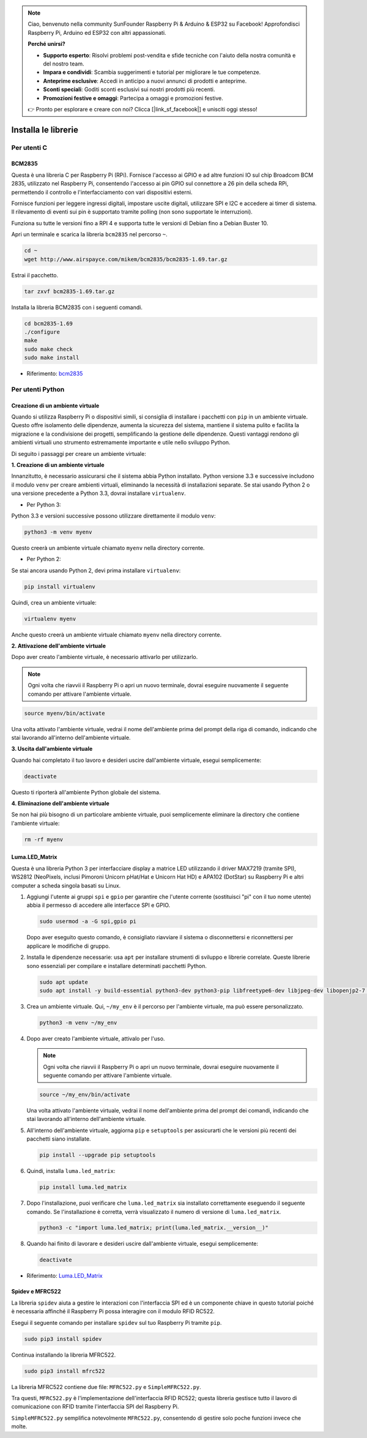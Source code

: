 .. note::

    Ciao, benvenuto nella community SunFounder Raspberry Pi & Arduino & ESP32 su Facebook! Approfondisci Raspberry Pi, Arduino ed ESP32 con altri appassionati.

    **Perché unirsi?**

    - **Supporto esperto**: Risolvi problemi post-vendita e sfide tecniche con l'aiuto della nostra comunità e del nostro team.
    - **Impara e condividi**: Scambia suggerimenti e tutorial per migliorare le tue competenze.
    - **Anteprime esclusive**: Accedi in anticipo a nuovi annunci di prodotti e anteprime.
    - **Sconti speciali**: Goditi sconti esclusivi sui nostri prodotti più recenti.
    - **Promozioni festive e omaggi**: Partecipa a omaggi e promozioni festive.

    👉 Pronto per esplorare e creare con noi? Clicca [|link_sf_facebook|] e unisciti oggi stesso!

.. _install_the_libraries:

Installa le librerie
============================

Per utenti C
---------------

BCM2835
~~~~~~~~~~~~~~~
Questa è una libreria C per Raspberry Pi (RPi). Fornisce l'accesso ai GPIO e ad altre funzioni IO sul chip Broadcom BCM 2835, utilizzato nel Raspberry Pi, consentendo l'accesso ai pin GPIO sul connettore a 26 pin della scheda RPi, permettendo il controllo e l'interfacciamento con vari dispositivi esterni.

Fornisce funzioni per leggere ingressi digitali, impostare uscite digitali, utilizzare SPI e I2C e accedere ai timer di sistema. Il rilevamento di eventi sui pin è supportato tramite polling (non sono supportate le interruzioni).

Funziona su tutte le versioni fino a RPI 4 e supporta tutte le versioni di Debian fino a Debian Buster 10.

Apri un terminale e scarica la libreria ``bcm2835`` nel percorso ``~``.

.. raw:: html

   <run></run>

.. code-block:: 

    cd ~
    wget http://www.airspayce.com/mikem/bcm2835/bcm2835-1.69.tar.gz

Estrai il pacchetto.

.. raw:: html

   <run></run>

.. code-block:: 

    tar zxvf bcm2835-1.69.tar.gz

Installa la libreria BCM2835 con i seguenti comandi.

.. raw:: html

   <run></run>

.. code-block:: 

    cd bcm2835-1.69
    ./configure
    make
    sudo make check
    sudo make install

* Riferimento: `bcm2835 <http://www.airspayce.com/mikem/bcm2835/>`_  


Per utenti Python
----------------------

.. _create_virtual:

Creazione di un ambiente virtuale
~~~~~~~~~~~~~~~~~~~~~~~~~~~~~~~~~~~~~~~~

Quando si utilizza Raspberry Pi o dispositivi simili, si consiglia di installare i pacchetti con ``pip`` in un ambiente virtuale. Questo offre isolamento delle dipendenze, aumenta la sicurezza del sistema, mantiene il sistema pulito e facilita la migrazione e la condivisione dei progetti, semplificando la gestione delle dipendenze. Questi vantaggi rendono gli ambienti virtuali uno strumento estremamente importante e utile nello sviluppo Python.

Di seguito i passaggi per creare un ambiente virtuale:

**1. Creazione di un ambiente virtuale**

Innanzitutto, è necessario assicurarsi che il sistema abbia Python installato. Python versione 3.3 e successive includono il modulo ``venv`` per creare ambienti virtuali, eliminando la necessità di installazioni separate. Se stai usando Python 2 o una versione precedente a Python 3.3, dovrai installare ``virtualenv``.

* Per Python 3:

Python 3.3 e versioni successive possono utilizzare direttamente il modulo ``venv``:

.. raw:: html

    <run></run>

.. code-block:: shell

    python3 -m venv myenv

Questo creerà un ambiente virtuale chiamato ``myenv`` nella directory corrente.

* Per Python 2:

Se stai ancora usando Python 2, devi prima installare ``virtualenv``:

.. raw:: html

    <run></run>

.. code-block:: shell

    pip install virtualenv

Quindi, crea un ambiente virtuale:

.. raw:: html

    <run></run>

.. code-block:: shell

    virtualenv myenv

Anche questo creerà un ambiente virtuale chiamato ``myenv`` nella directory corrente.

**2. Attivazione dell'ambiente virtuale**

Dopo aver creato l'ambiente virtuale, è necessario attivarlo per utilizzarlo.

.. note::

    Ogni volta che riavvii il Raspberry Pi o apri un nuovo terminale, dovrai eseguire nuovamente il seguente comando per attivare l'ambiente virtuale.

.. raw:: html

    <run></run>

.. code-block:: shell

    source myenv/bin/activate

Una volta attivato l'ambiente virtuale, vedrai il nome dell'ambiente prima del prompt della riga di comando, indicando che stai lavorando all'interno dell'ambiente virtuale.

**3. Uscita dall'ambiente virtuale**

Quando hai completato il tuo lavoro e desideri uscire dall'ambiente virtuale, esegui semplicemente:

.. raw:: html

    <run></run>

.. code-block:: shell

    deactivate

Questo ti riporterà all'ambiente Python globale del sistema.

**4. Eliminazione dell'ambiente virtuale**

Se non hai più bisogno di un particolare ambiente virtuale, puoi semplicemente eliminare la directory che contiene l'ambiente virtuale:

.. raw:: html

    <run></run>

.. code-block:: shell

    rm -rf myenv


Luma.LED_Matrix
~~~~~~~~~~~~~~~~~~~~~~~

Questa è una libreria Python 3 per interfacciare display a matrice LED utilizzando il driver MAX7219 (tramite SPI), WS2812 (NeoPixels, inclusi Pimoroni Unicorn pHat/Hat e Unicorn Hat HD) e APA102 (DotStar) su Raspberry Pi e altri computer a scheda singola basati su Linux.

#. Aggiungi l'utente ai gruppi ``spi`` e ``gpio`` per garantire che l'utente corrente (sostituisci "pi" con il tuo nome utente) abbia il permesso di accedere alle interfacce SPI e GPIO.

   .. raw:: html
   
       <run></run>
   
   .. code-block:: shell

        sudo usermod -a -G spi,gpio pi

   Dopo aver eseguito questo comando, è consigliato riavviare il sistema o disconnettersi e riconnettersi per applicare le modifiche di gruppo.

#. Installa le dipendenze necessarie: usa ``apt`` per installare strumenti di sviluppo e librerie correlate. Queste librerie sono essenziali per compilare e installare determinati pacchetti Python.

   .. raw:: html
   
       <run></run>
   
   .. code-block:: shell
    
        sudo apt update
        sudo apt install -y build-essential python3-dev python3-pip libfreetype6-dev libjpeg-dev libopenjp2-7 libtiff-dev

#. Crea un ambiente virtuale. Qui, ``~/my_env`` è il percorso per l'ambiente virtuale, ma può essere personalizzato.

   .. raw:: html
   
       <run></run>
   
   .. code-block:: shell
   
       python3 -m venv ~/my_env

#. Dopo aver creato l'ambiente virtuale, attivalo per l'uso.

   .. note::
   
       Ogni volta che riavvii il Raspberry Pi o apri un nuovo terminale, dovrai eseguire nuovamente il seguente comando per attivare l'ambiente virtuale.

   .. raw:: html
   
       <run></run>
   
   .. code-block:: shell
   
       source ~/my_env/bin/activate
   
   Una volta attivato l'ambiente virtuale, vedrai il nome dell'ambiente prima del prompt dei comandi, indicando che stai lavorando all'interno dell'ambiente virtuale.

#. All'interno dell'ambiente virtuale, aggiorna ``pip`` e ``setuptools`` per assicurarti che le versioni più recenti dei pacchetti siano installate.
   
   .. raw:: html
   
      <run></run>
   
   .. code-block:: shell

        pip install --upgrade pip setuptools

#. Quindi, installa ``luma.led_matrix``:
   
   .. raw:: html
   
      <run></run>
   
   .. code-block:: shell
   
        pip install luma.led_matrix

#. Dopo l'installazione, puoi verificare che ``luma.led_matrix`` sia installato correttamente eseguendo il seguente comando. Se l'installazione è corretta, verrà visualizzato il numero di versione di ``luma.led_matrix``.
   
   .. raw:: html
   
      <run></run>
   
   .. code-block:: shell

        python3 -c "import luma.led_matrix; print(luma.led_matrix.__version__)"

#. Quando hai finito di lavorare e desideri uscire dall'ambiente virtuale, esegui semplicemente:
   
   .. raw:: html
   
       <run></run>
   
   .. code-block:: shell
   
       deactivate


* Riferimento: `Luma.LED_Matrix <https://luma-led-matrix.readthedocs.io/en/latest/install.html>`_

Spidev e MFRC522
~~~~~~~~~~~~~~~~~~~~~~~~~~~

La libreria ``spidev`` aiuta a gestire le interazioni con l'interfaccia SPI ed è un componente chiave in questo tutorial poiché è necessaria affinché il Raspberry Pi possa interagire con il modulo RFID RC522.

Esegui il seguente comando per installare ``spidev`` sul tuo Raspberry Pi tramite ``pip``.

.. raw:: html

   <run></run>

.. code-block:: 

    sudo pip3 install spidev


Continua installando la libreria MFRC522.

.. raw:: html

   <run></run>

.. code-block:: 

    sudo pip3 install mfrc522

La libreria MFRC522 contiene due file: ``MFRC522.py`` e ``SimpleMFRC522.py``.

Tra questi, ``MFRC522.py`` è l'implementazione dell'interfaccia RFID RC522; questa libreria gestisce tutto il lavoro di comunicazione con RFID tramite l'interfaccia SPI del Raspberry Pi.

``SimpleMFRC522.py`` semplifica notevolmente ``MFRC522.py``, consentendo di gestire solo poche funzioni invece che molte.
